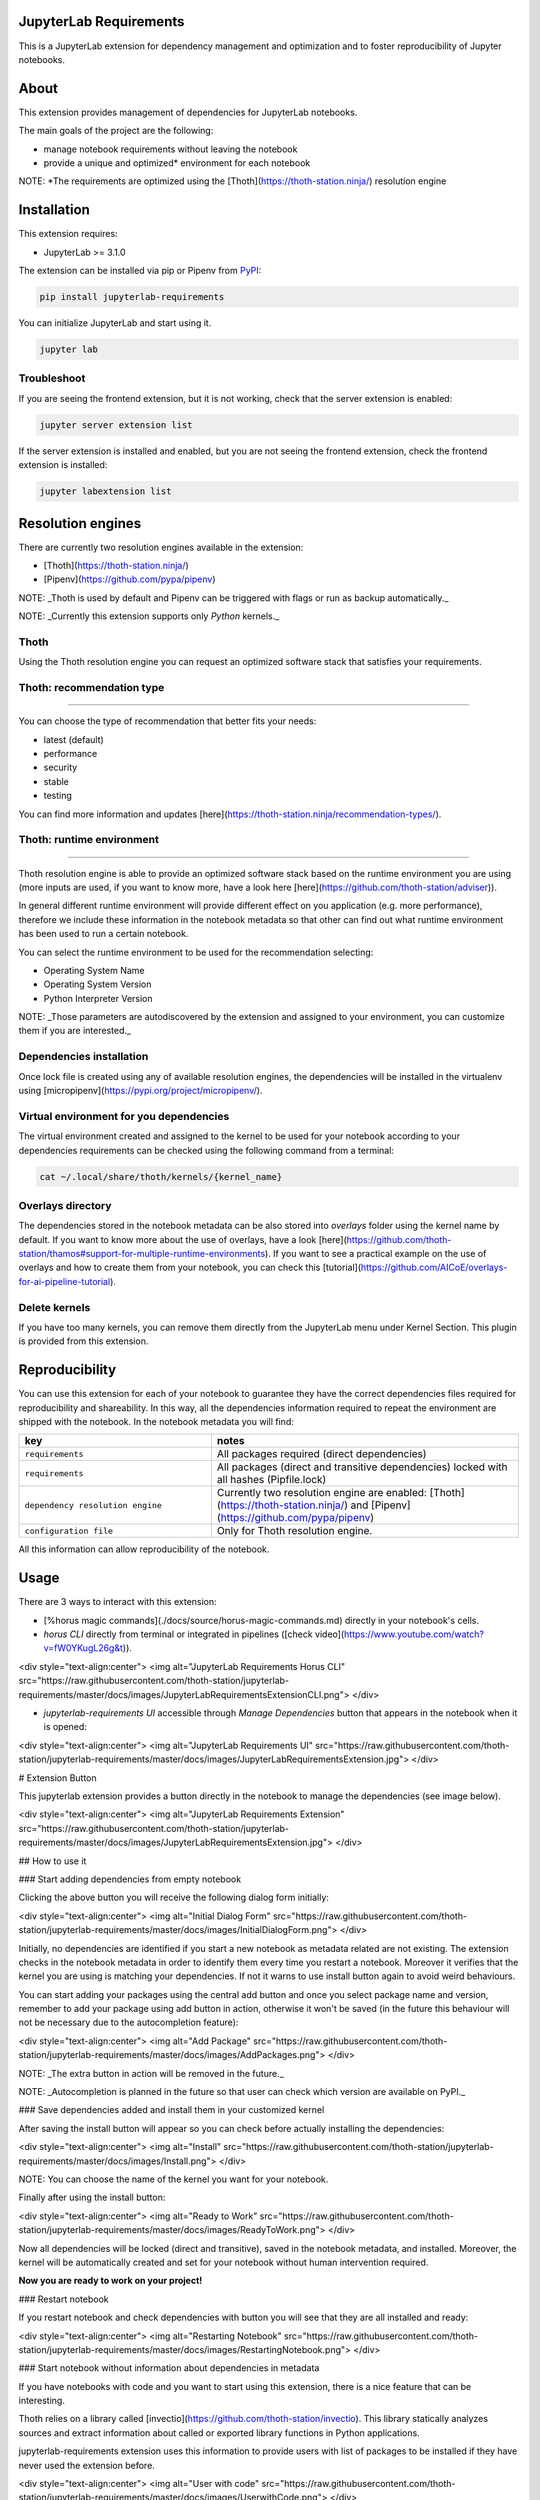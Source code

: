 JupyterLab Requirements
=======================

.. image:: https://img.shields.io/github/v/tag/thoth-station/jupyterlab-requirements?style=plastic
  :target: https://github.com/thoth-station/jupyterlab-requirements/releases
  :alt: GitHub tag (latest by date)

.. image:: https://img.shields.io/pypi/v/jupyterlab-requirements?style=plastic
  :target: https://pypi.org/project/jupyterlab-requirements
  :alt: PyPI - Module Version

.. image:: https://img.shields.io/pypi/l/jupyterlab-requirements?style=plastic
  :target: https://pypi.org/project/jupyterlab-requirements
  :alt: PyPI - License

.. image:: https://img.shields.io/pypi/dm/jupyterlab-requirements?style=plastic
  :target: https://pypi.org/project/jupyterlab-requirements
  :alt: PyPI - Downloads

This is a JupyterLab extension for dependency management and optimization and to foster reproducibility of Jupyter notebooks.

About
=====

This extension provides management of dependencies for JupyterLab notebooks.

The main goals of the project are the following:

* manage notebook requirements without leaving the notebook
* provide a unique and optimized* environment for each notebook

NOTE: *The requirements are optimized using the [Thoth](https://thoth-station.ninja/) resolution engine

Installation
============

This extension requires:

* JupyterLab >= 3.1.0

The extension can be installed via pip or Pipenv from `PyPI
<https://pypi.org/project/jupyterlab-requirements>`__:

.. code-block:: console

   pip install jupyterlab-requirements


You can initialize JupyterLab and start using it.

.. code-block:: console

   jupyter lab


Troubleshoot
------------

If you are seeing the frontend extension, but it is not working, check
that the server extension is enabled:

.. code-block:: console

   jupyter server extension list


If the server extension is installed and enabled, but you are not seeing
the frontend extension, check the frontend extension is installed:

.. code-block:: console

   jupyter labextension list


Resolution engines
==================

There are currently two resolution engines available in the extension:

* [Thoth](https://thoth-station.ninja/)

* [Pipenv](https://github.com/pypa/pipenv)

NOTE: _Thoth is used by default and Pipenv can be triggered with flags or run as backup automatically._

NOTE: _Currently this extension supports only `Python` kernels._

Thoth
-----

Using the Thoth resolution engine you can request an optimized software stack that satisfies your requirements.

Thoth: recommendation type
--------------------------
--------------------------
   
You can choose the type of recommendation that better fits your needs:

* latest (default)
* performance
* security
* stable
* testing

You can find more information and updates [here](https://thoth-station.ninja/recommendation-types/).

Thoth: runtime environment
--------------------------
--------------------------

Thoth resolution engine is able to provide an optimized software stack based on the runtime environment you are using (more inputs are used, if you want to know more, have a look here [here](https://github.com/thoth-station/adviser)).

In general different runtime environment will provide different effect on you application (e.g. more performance), therefore we include these information in the notebook metadata so that other can find out what runtime environment has been used to run a certain notebook.

You can select the runtime environment to be used for the recommendation selecting:

*  Operating System Name

*  Operating System Version

* Python Interpreter Version

NOTE: _Those parameters are autodiscovered by the extension and assigned to your environment, you can customize them if you are interested._

Dependencies installation
-------------------------

Once lock file is created using any of available resolution engines, the dependencies will be installed in the virtualenv using
[micropipenv](https://pypi.org/project/micropipenv/).


Virtual environment for you dependencies
----------------------------------------

The virtual environment created and assigned to the kernel to be used for your notebook according to your dependencies requirements can be checked using the following command from a terminal:

.. code-block:: console

   cat ~/.local/share/thoth/kernels/{kernel_name}


Overlays directory
------------------

The dependencies stored in the notebook metadata can be also stored into `overlays` folder using the kernel name by default.
If you want to know more about the use of overlays, have a look [here](https://github.com/thoth-station/thamos#support-for-multiple-runtime-environments).
If you want to see a practical example on the use of overlays and how to create them from your notebook, you can check this [tutorial](https://github.com/AICoE/overlays-for-ai-pipeline-tutorial).


Delete kernels
--------------

If you have too many kernels, you can remove them directly from the JupyterLab menu under Kernel Section.
This plugin is provided from this extension.


Reproducibility
===============

You can use this extension for each of your notebook to guarantee they have the correct dependencies files required for reproducibility and shareability. In this way, all the dependencies information required to repeat the environment are shipped with the notebook.
In the notebook metadata you will find:

.. list-table::
   :widths: 25 40
   :header-rows: 1

   * - key
     - notes
   * - ``requirements``
     - All packages required (direct dependencies)
   * - ``requirements``
     - All packages (direct and transitive dependencies) locked with all hashes (Pipfile.lock)
   * - ``dependency resolution engine``
     - Currently two resolution engine are enabled: [Thoth](https://thoth-station.ninja/) and [Pipenv](https://github.com/pypa/pipenv)
   * - ``configuration file``
     - Only for Thoth resolution engine.

All this information can allow reproducibility of the notebook.


Usage
=====

There are 3 ways to interact with this extension:

- [%horus magic commands](./docs/source/horus-magic-commands.md) directly in your notebook's cells. 

- `horus CLI` directly from terminal or integrated in pipelines ([check video](https://www.youtube.com/watch?v=fW0YKugL26g&t)).

<div style="text-align:center">
<img alt="JupyterLab Requirements Horus CLI" src="https://raw.githubusercontent.com/thoth-station/jupyterlab-requirements/master/docs/images/JupyterLabRequirementsExtensionCLI.png">
</div>

- `jupyterlab-requirements UI` accessible through `Manage Dependencies` button that appears in the notebook when it is opened:

<div style="text-align:center">
<img alt="JupyterLab Requirements UI" src="https://raw.githubusercontent.com/thoth-station/jupyterlab-requirements/master/docs/images/JupyterLabRequirementsExtension.jpg">
</div>


# Extension Button

This jupyterlab extension provides a button directly in the notebook to manage the dependencies (see image below).

<div style="text-align:center">
<img alt="JupyterLab Requirements Extension" src="https://raw.githubusercontent.com/thoth-station/jupyterlab-requirements/master/docs/images/JupyterLabRequirementsExtension.jpg">
</div>

## How to use it

### Start adding dependencies from empty notebook

Clicking the above button you will receive the following dialog form initially:

<div style="text-align:center">
<img alt="Initial Dialog Form" src="https://raw.githubusercontent.com/thoth-station/jupyterlab-requirements/master/docs/images/InitialDialogForm.png">
</div>

Initially, no dependencies are identified if you start a new notebook as metadata related are not existing.
The extension checks in the notebook metadata in order to identify them every time you restart a notebook.
Moreover it verifies that the kernel you are using is matching your dependencies. If not it warns to use install button again to avoid weird behaviours.

You can start adding your packages using the central add button and once you select package name and version, remember to add your package using add button in action,
otherwise it won't be saved (in the future this behaviour will not be necessary due to the autocompletion feature):

<div style="text-align:center">
<img alt="Add Package" src="https://raw.githubusercontent.com/thoth-station/jupyterlab-requirements/master/docs/images/AddPackages.png">
</div>

NOTE: _The extra button in action will be removed in the future._

NOTE: _Autocompletion is planned in the future so that user can check which version are available on PyPI._

### Save dependencies added and install them in your customized kernel

After saving the install button will appear so you can check before actually installing the dependencies:

<div style="text-align:center">
<img alt="Install" src="https://raw.githubusercontent.com/thoth-station/jupyterlab-requirements/master/docs/images/Install.png">
</div>

NOTE: You can choose the name of the kernel you want for your notebook.

Finally after using the install button:

<div style="text-align:center">
<img alt="Ready to Work" src="https://raw.githubusercontent.com/thoth-station/jupyterlab-requirements/master/docs/images/ReadyToWork.png">
</div>

Now all dependencies will be locked (direct and transitive), saved in the notebook metadata, and installed. Moreover, the kernel will be automatically created and set for your notebook without human intervention required.

**Now you are ready to work on your project!**

### Restart notebook

If you restart notebook and check dependencies with button you will see that they are all installed and ready:

<div style="text-align:center">
<img alt="Restarting Notebook" src="https://raw.githubusercontent.com/thoth-station/jupyterlab-requirements/master/docs/images/RestartingNotebook.png">
</div>

### Start notebook without information about dependencies in metadata

If you have notebooks with code and you want to start using this extension, there is a nice feature that can be interesting.

Thoth relies on a library called [invectio](https://github.com/thoth-station/invectio). This library statically analyzes sources and extract information about called or exported library functions in Python applications.

jupyterlab-requirements extension uses this information to provide users with list of packages to be installed if they have never used the extension before.

<div style="text-align:center">
<img alt="User with code" src="https://raw.githubusercontent.com/thoth-station/jupyterlab-requirements/master/docs/images/UserwithCode.png">
</div>

# Horus: jupyterlab-requirements CLI

As of [v0.9.0](https://youtu.be/fW0YKugL26g) jupyterlab-requirements supports a CLI that can be used for automation processes, called `Horus`, another Egyptian God, part of Thoth family.

## Check notebook metadata content about dependencies

This command is used to verify if a certain notebook is reproducible, therefore if it contains all dependencies required for installation and run.
This command can be used in CI to verify notebooks have dependencies.

```
horus check [YOUR_NOTEBOOK].ipynb
```

## Show notebook metadata content about dependencies

This command is used to show dependencies content from notebook metadata.

```
horus show [YOUR_NOTEBOOK].ipynb
```

## Extract notebook metadata content about dependencies

This command is used to extract dependencies content from notebook metadata and store it locally.

```
horus extract [YOUR_NOTEBOOK].ipynb
```

It can be combined with the commands below:

Adding `--store-files-path` will store file at the desired path.

Adding `--force` will store file at the desired/default path even if one exists. If no `--force` is provided the CLI will simply fail.

NOTE: Please keep in mind the `.thoth.yaml` will be stored at the root of the repo.

If you want to extract only a specific paramater, you can consider the following options:

```bash
horus extract [YOUR_NOTEBOOK].ipynb  --pipfile
horus extract [YOUR_NOTEBOOK].ipynb  --pipfile-lock
horus extract [YOUR_NOTEBOOK].ipynb  --thoth-config
```

## Install and create kernel for the notebook dependencies

This commands is used to prepare environment for the notebook to run, just pointing to the notebook.

```bash
horus set-kernel [YOUR_NOTEBOOK].ipynb
```

## Discover notebook content about dependencies

This command is used to discover dependencies used in the notebook and create a Pipfile (empty if packages are not identified).
NOTE: Please keep in mind this feature is under development and the packages identified need to be checked by humans.

```bash
horus discover [YOUR_NOTEBOOK].ipynb
```

Adding `--show-only` won't store file locally, but only show it to stdout.

Adding `--force` will store file at the desired/default path even if one exists. If no `--force` is provided the CLI will simply fail.

## Save content about dependencies in notebook metadata

This command is used to save content in notebook metadata.

```
horus save [YOUR_NOTEBOOK].ipynb --resolution-engine [RESOLUTION_ENGINE]
```

RESOLUTION_ENGINE can be `thoth` or `pipenv` currently.

It can be combined with the commands below:

Adding `--save-files-path` will consider files to save from the desired path.

Adding `--force` will store file at the desired/default path even if one exists. If no `--force` is provided the CLI will simply fail.

Adding `--kernel-name` can set a certain kernel name (default to `jupyterlab-requirements`).

If you want to save only a specific paramater, you can consider the following options:

```bash
horus save [YOUR_NOTEBOOK].ipynb  --pipfile
horus save [YOUR_NOTEBOOK].ipynb  --pipfile-lock
horus save [YOUR_NOTEBOOK].ipynb  --thoth-config
```

## Create/Modify/Remove requirements in Pipfile in notebook metadata

You can add requirement to Pipfile in your notebook, using the following command:

```bash
horus requirements [YOUR_NOTEBOOK].ipynb  --add tensorflow
```

If you want to remove a requirement instead, you can use the following command:

```bash
horus requirements [YOUR_NOTEBOOK].ipynb  --remove tensorflow
```

## Lock requirements in notebook metadata

Adding `--kernel-name` can use a certain kernel name (default to `jupyterlab-requirements`).

Using Thoth resolution engine:

```bash
horus lock [YOUR_NOTEBOOK].ipynb
```

Thoth only can be combined with the commands below:

Adding `--set-timeout` will set timeout for request to thoth.

Adding `--force` will force request to thoth if one analysis result already exists.

Adding `--os-name` will use OS name in request to Thoth.

Adding `--os-version` will use OS version in request to Thoth.

Adding `--python-version` will use python version in request to Thoth.

Usign Pipenv resolution engine:

```bash
horus lock [YOUR_NOTEBOOK].ipynb  --pipenv
```

# jupyterlab-requirements API

[![Swagger Validator](https://img.shields.io/swagger/valid/3.0?specUrl=https%3A%2F%2Fraw.githubusercontent.com%2Fthoth-station%/jupyterlab-requirements%2Fmaster%jupyterlab_requirements%2Frest_api.yml)](https://petstore.swagger.io/?url=https://raw.githubusercontent.com/thoth-station/jupyterlab-requirements/master/jupyterlab_requirements/dependency_management/jupyterlab_requirements.yaml)


# Contributing

## Development install

Note: You will need NodeJS to build the extension package.

The `jlpm` command is JupyterLab's pinned version of
[yarn](https://yarnpkg.com/) that is installed with JupyterLab. You may use
`yarn` or `npm` in lieu of `jlpm` below.

```bash
# Clone the repo to your local environment
# Change directory to the jupyterlab-requirements directory
# Install package in development mode
pip install -ve .
# Link your development version of the extension with JupyterLab
jupyter labextension develop . --overwrite

jupyter serverextension enable --py jupyterlab-requirements --sys-prefix
# Rebuild extension Typescript source after making changes
jlpm run build
```

You can watch the source directory and run JupyterLab at the same time in different terminals to watch for changes in the extension's source and automatically rebuild the extension.

```bash
# Watch the source directory in one terminal, automatically rebuilding when needed
jlpm run watch
# Run JupyterLab in another terminal
jupyter lab
```

With the watch command running, every saved change will immediately be built locally and available in your running JupyterLab. Refresh JupyterLab to load the change in your browser (you may need to wait several seconds for the extension to be rebuilt).

By default, the `jlpm run build` command generates the source maps for this extension to make it easier to debug using the browser dev tools. To also generate source maps for the JupyterLab core extensions, you can run the following command:

```bash
jupyter lab build --minimize=False
```

# Uninstall

```bash
pip uninstall jupyterlab-requirements
```

# Demo development status and new features

* [v0.11.0](https://www.youtube.com/watch?v=SFui8yrMVjw) [Sep 13 2021]

* [v0.10.4](https://www.youtube.com/watch?v=FjVxNTXO70I) [Aug 10 2021]

* [v0.9.2](https://www.youtube.com/watch?v=fW0YKugL26g&t) [Jul 19 2021]

* [v0.8.0](https://www.youtube.com/watch?v=DubjY5Ib4fA) [Jul 9 2021]

* [v0.7.4](https://www.youtube.com/watch?v=YQIhuB16DuM) [Jun 22 2021]

* [v0.5.0](https://www.youtube.com/watch?v=A3W48aHubkE) [Mar 15 2021]

* [v0.3.7](https://www.youtube.com/watch?v=-_dtDAAyMlU&t) [Feb 10 2021]

* [v0.1.0](https://www.youtube.com/watch?v=IBzTOP4TCdA) [Dec 8 2020]
